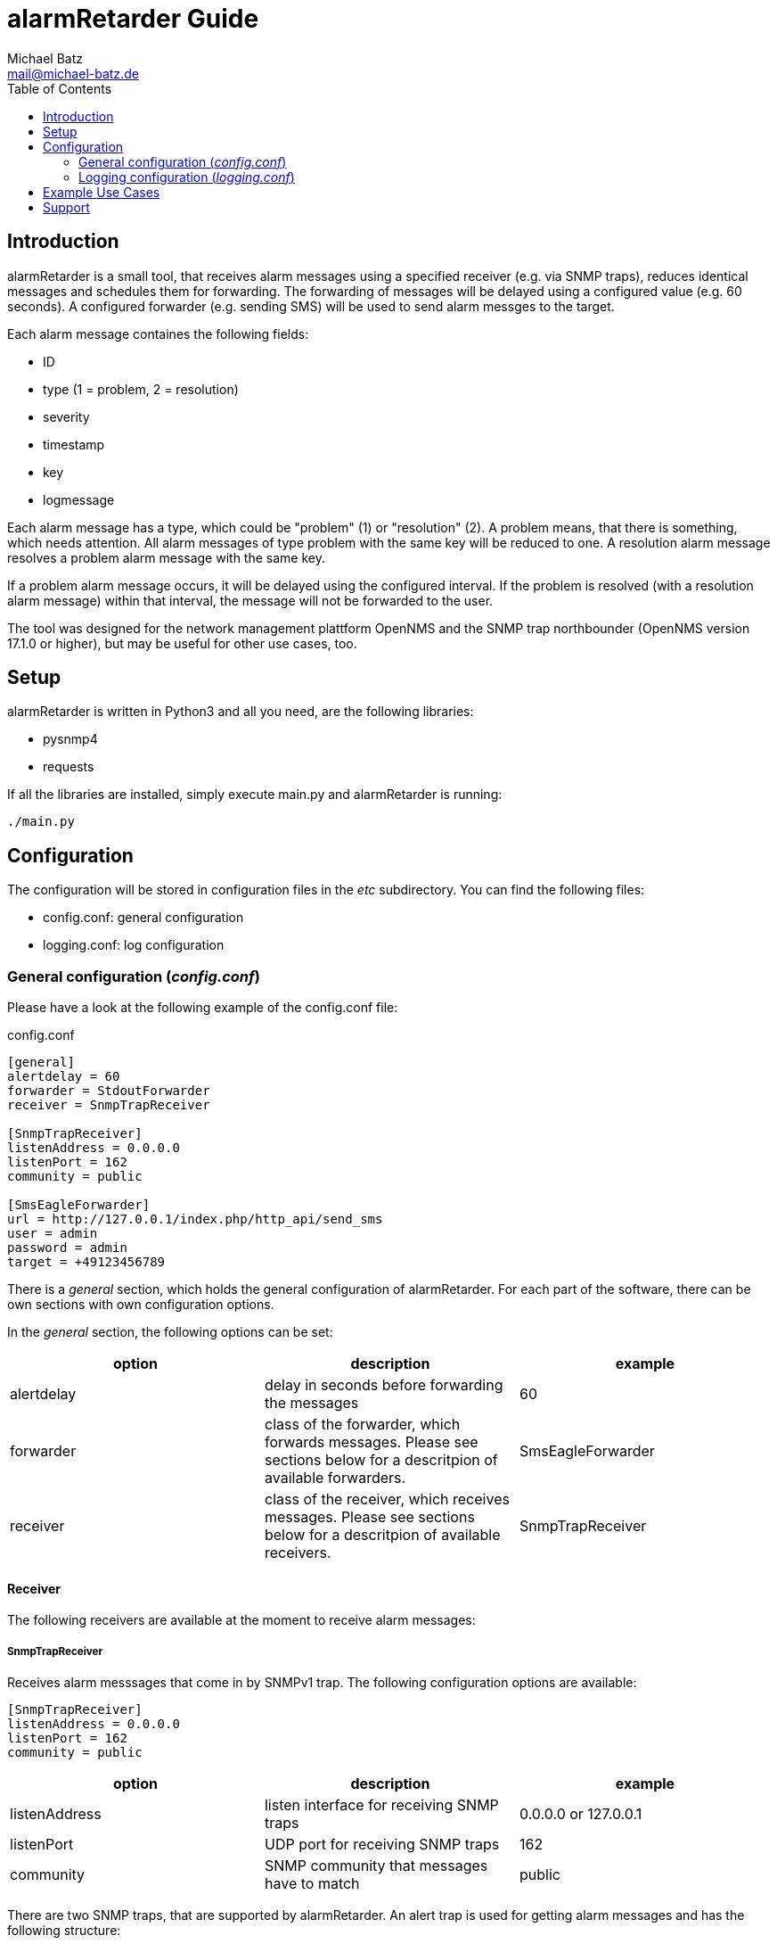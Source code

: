 = alarmRetarder Guide
Michael Batz <mail@michael-batz.de>
:toc: left
:toclevels: 2
:icons: font
:source-highlighter: pygments

== Introduction
alarmRetarder is a small tool, that receives alarm messages using a specified receiver (e.g. via SNMP traps), reduces identical messages and schedules them for forwarding. The forwarding of messages will be delayed using a configured value (e.g. 60 seconds). A configured forwarder (e.g. sending SMS) will be used to send alarm messges to the target. 

Each alarm message containes the following fields:

* ID
* type (1 = problem, 2 = resolution)
* severity 
* timestamp
* key
* logmessage

Each alarm message has a type, which could be "problem" (1) or "resolution" (2). A problem means, that there is something, which needs attention. All alarm messages of type problem with the same key will be reduced to one. A resolution alarm message resolves a problem alarm message with the same key. 

If a problem alarm message occurs, it will be delayed using the configured interval. If the problem is resolved (with a resolution alarm message) within that interval, the message will not be forwarded to the user.

The tool was designed for the network management plattform OpenNMS and the SNMP trap northbounder (OpenNMS version 17.1.0 or higher), but may be useful for other use cases, too.


== Setup
alarmRetarder is written in Python3 and all you need, are the following libraries:

* pysnmp4
* requests

If all the libraries are installed, simply execute main.py and alarmRetarder is running:

[source, bash]
----
./main.py
----

== Configuration
The configuration will be stored in configuration files in the _etc_ subdirectory. You can find the following files:

* config.conf: general configuration
* logging.conf: log configuration

=== General configuration (_config.conf_)
Please have a look at the following example of the config.conf file:

[source, ini]
.config.conf
----
[general]
alertdelay = 60
forwarder = StdoutForwarder
receiver = SnmpTrapReceiver

[SnmpTrapReceiver]
listenAddress = 0.0.0.0
listenPort = 162
community = public

[SmsEagleForwarder]
url = http://127.0.0.1/index.php/http_api/send_sms
user = admin
password = admin
target = +49123456789
----

There is a _general_ section, which holds the general configuration of alarmRetarder. For each part of the software, there can be own sections with own configuration options.

In the _general_ section, the following options can be set:
|===
|option |description |example

|alertdelay
|delay in seconds before forwarding the messages
|60

|forwarder
|class of the forwarder, which forwards messages. Please see sections below for a descritpion of available forwarders.
|SmsEagleForwarder

|receiver
|class of the receiver, which receives messages. Please see sections below for a descritpion of available receivers.
|SnmpTrapReceiver
|===



==== Receiver
The following receivers are available at the moment to receive alarm messages:


===== SnmpTrapReceiver
Receives alarm messsages that come in by SNMPv1 trap. The following configuration options are available:


[source, ini]
----
[SnmpTrapReceiver]
listenAddress = 0.0.0.0
listenPort = 162
community = public
----

|===
|option |description |example

|listenAddress
|listen interface for receiving SNMP traps
|0.0.0.0 or 127.0.0.1

|listenPort
|UDP port for receiving SNMP traps
|162

|community
|SNMP community that messages have to match
|public
|===


There are two SNMP traps, that are supported by alarmRetarder. An alert trap is used for getting alarm messages and has the following structure:

|===
|variable |description

|trap OID
|1.3.6.1.4.1.99999.3

|generic trap type
|6

|specific trap type
|1

|varbinds
|1.3.6.1.4.1.99999.3.1: alertId +
 1.3.6.1.4.1.99999.3.2: alertType +
 1.3.6.1.4.1.99999.3.3: alertKey +
 1.3.6.1.4.1.99999.3.4: alertSeverity +
 1.3.6.1.4.1.99999.3.5: alertLogmessage
|===


With config traps, the configuration in _config.conf_ can be changed at runtime:

|===
|variable |description

|trap OID
|1.3.6.1.4.1.99999.3

|generic trap type
|6

|specific trap type
|2

|varbinds
|1.3.6.1.4.1.99999.3.10: configSection +
 1.3.6.1.4.1.99999.3.11: configKey +
 1.3.6.1.4.1.99999.3.12: configValue 
|===

NOTE: Not all configuration options can be changed at runtime. At the moment, the forwarder and receiver options in the general section can not be changed at runtime.

==== Forwarder
A forwarder sends messages after the delay out to the target. The following forwarders are available at the moment:

===== StdoutForwarder
The StdoutForwarder simply prints out messages to Stdout. It does not have any configuration option and is for test purposes.


===== SmsEagleForwarder
The SmsEagleForwarder sends SMS to a mobile phone using an http://www.smseagle.eu[SMSEagle] gateway. The HTTP API is used and the following configuration options are available:

[source, ini]
----
[SmsEagleForwarder]
url = http://127.0.0.1/index.php/http_api/send_sms
user = admin
password = admin
target = +49123456789
----
|===
|option |description |example

|url
|URL of the SMSEagle HTTP API
|http://127.0.0.1/index.php/http_api/send_sms

|user
|username of the SMSEagle HTTP API
|admin

|password
|password of the SMSEagle HTTP API
|admin

|target
|phone number, which gets the SMS messages
|+49123456789
|===

TIP: If the target phone number was changed at runtime via a special message (e.g. the SnmpTrapReceiver config trap), an info message will be sent to the old and the new phone number.


=== Logging configuration (_logging.conf_)
In the file _logging.conf_, the logging of alarmRetarder is configured. It is a standard Python logging configuration file in configparser format and understands all options, that are allowed here.

For every part of alarmRetarder (receiver, scheduler, forwarder), a logger is configured and can be changed to fit your needs.

By default, the logs are written to files in the _logs_ subdirectory. Only warnings and errors from receiver and scheduler were logged and info messages of forwarder, which contains all forwarded messages.

== Example Use Cases

== Support
If you have questions, found a bug or have an idea to enhance alarmRetarder, please open an issue at the https://github.com/michael-batz/alarmRetarder[GitHub project].
